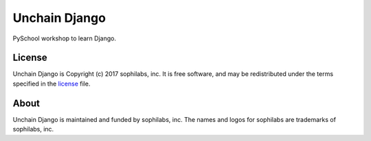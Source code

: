 Unchain Django
==============

PySchool workshop to learn Django.

.. image:: http://www.reactiongifs.us/wp-content/uploads/2013/07/the_d_is_silent.gif


License
-------

Unchain Django is Copyright (c) 2017 sophilabs, inc. It is free software, and may be
redistributed under the terms specified in the `license <./LICENSE>`__ file.

About
-----

.. image:: https://s3.amazonaws.com/sophilabs-assets/logo/logo_300x66.gif
    :target: https://sophilabs.co

Unchain Django is maintained and funded by sophilabs, inc. The names and logos for
sophilabs are trademarks of sophilabs, inc.
